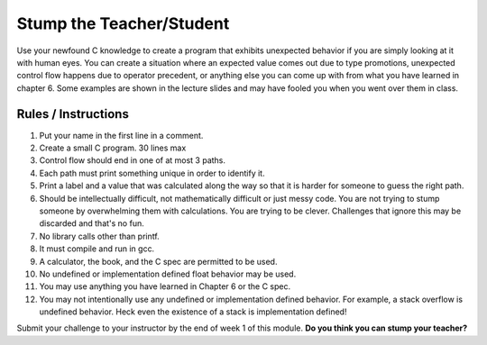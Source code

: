 .. Copyright 2022 National Technology & Engineering Solutions of Sandia, LLC
   (NTESS).  Under the terms of Contract DE-NA0003525 with NTESS, the U.S.
   Government retains certain rights in this software.
   
   Redistribution and use in source and binary/rendered forms, with or without
   modification, are permitted provided that the following conditions are met:
   
    1. Redistributions of source code must retain the above copyright notice,
       this list of conditions and the following disclaimer.
    2. Redistributions in binary/rendered form must reproduce the above copyright
       notice, this list of conditions and the following disclaimer in the
       documentation and/or other materials provided with the distribution.
    3. Neither the name of the copyright holder nor the names of its contributors
       may be used to endorse or promote products derived from this software
       without specific prior written permission.
   
   THIS SOFTWARE IS PROVIDED BY THE COPYRIGHT HOLDERS AND CONTRIBUTORS "AS IS" AND
   ANY EXPRESS OR IMPLIED WARRANTIES, INCLUDING, BUT NOT LIMITED TO, THE IMPLIED
   WARRANTIES OF MERCHANTABILITY AND FITNESS FOR A PARTICULAR PURPOSE ARE
   DISCLAIMED. IN NO EVENT SHALL THE COPYRIGHT HOLDER OR CONTRIBUTORS BE LIABLE
   FOR ANY DIRECT, INDIRECT, INCIDENTAL, SPECIAL, EXEMPLARY, OR CONSEQUENTIAL
   DAMAGES (INCLUDING, BUT NOT LIMITED TO, PROCUREMENT OF SUBSTITUTE GOODS OR
   SERVICES; LOSS OF USE, DATA, OR PROFITS; OR BUSINESS INTERRUPTION) HOWEVER
   CAUSED AND ON ANY THEORY OF LIABILITY, WHETHER IN CONTRACT, STRICT LIABILITY,
   OR TORT (INCLUDING NEGLIGENCE OR OTHERWISE) ARISING IN ANY WAY OUT OF THE USE
   OF THIS SOFTWARE, EVEN IF ADVISED OF THE POSSIBILITY OF SUCH DAMAGE.

Stump the Teacher/Student
++++++++++++++++++++++++++++++

Use your newfound C knowledge to create a program that exhibits unexpected
behavior if you are simply looking at it with human eyes.  You can create a
situation where an expected value comes out due to type promotions, unexpected
control flow happens due to operator precedent, or anything else you can come
up with from what you have learned in chapter 6.  Some examples are shown in
the lecture slides and may have fooled you when you went over them in class.

.. only:: instructor

 .. admonition:: **Instructor Note**

  Feel free to make your own stump challenges beyond the ones in the
  lecture.  Some are available from previous years in a different repository
  but they didn't have the same rules as outline below so they may not
  be great examples.  This week is all about fun, learning about C-isms,
  and demonstrating your humanity to them.  It's totally okay if you
  fail some of these challenges.  That is somewhat the point, that
  humans are really bad at remembering all this stuff.

Rules / Instructions
_________________________

#. Put your name in the first line in a comment.
#. Create a small C program. 30 lines max
#. Control flow should end in one of at most 3 paths.
#. Each path must print something unique in order to identify it.
#. Print a label and a value that was calculated along the way so that it is
   harder for someone to guess the right path.
#. Should be intellectually difficult, not mathematically difficult or just
   messy code.  You are not trying to stump someone by overwhelming them with
   calculations.  You are trying to be clever.  Challenges that ignore this
   may be discarded and that's no fun.
#. No library calls other than printf.
#. It must compile and run in gcc.
#. A calculator, the book, and the C spec are permitted to be used.
#. No undefined or implementation defined float behavior may be used.
#. You may use anything you have learned in Chapter 6 or the C spec.
#. You may not intentionally use any undefined or implementation defined behavior.
   For example, a stack overflow is undefined behavior.  Heck even the existence
   of a stack is implementation defined!

Submit your challenge to your instructor by the end of week 1 of this module.
**Do you think you can stump your teacher?**
